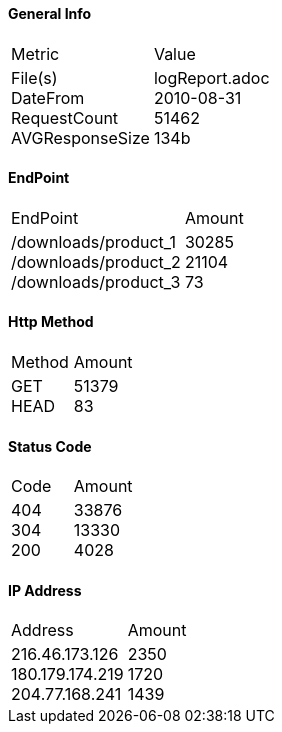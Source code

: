 ==== General Info
[cols=2]
|====
|Metric
|Value
|File(s) pass:[<br>] DateFrom pass:[<br>] RequestCount pass:[<br>] AVGResponseSize
|logReport.adoc pass:[<br>]2010-08-31 pass:[<br>]51462 pass:[<br>]134b
|====
==== EndPoint
[cols=2]
|====
|EndPoint
|Amount
|/downloads/product_1pass:[<br>]/downloads/product_2pass:[<br>]/downloads/product_3pass:[<br>]
|30285pass:[<br>]21104pass:[<br>]73pass:[<br>]
|====
==== Http Method
[cols=2]
|====
|Method
|Amount
|GETpass:[<br>]HEADpass:[<br>]
|51379pass:[<br>]83pass:[<br>]
|====
==== Status Code
[cols=2]
|====
|Code
|Amount
|404pass:[<br>]304pass:[<br>]200pass:[<br>]
|33876pass:[<br>]13330pass:[<br>]4028pass:[<br>]
|====
==== IP Address
[cols=2]
|====
|Address
|Amount
|216.46.173.126pass:[<br>]180.179.174.219pass:[<br>]204.77.168.241pass:[<br>]
|2350pass:[<br>]1720pass:[<br>]1439pass:[<br>]
|====
